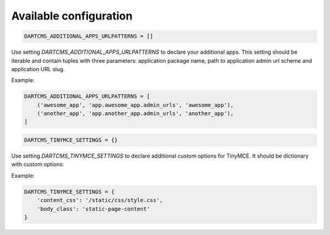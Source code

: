 Available configuration
=======================

.. code-block:: python

    DARTCMS_ADDITIONAL_APPS_URLPATTERNS = []

Use setting `DARTCMS_ADDITIONAL_APPS_URLPATTERNS` to declare your additional apps. This setting should be iterable and
contain tuples with three parameters: application package name, path to application admin url scheme and application
URL slug.

Example:

.. code-block:: python

    DARTCMS_ADDITIONAL_APPS_URLPATTERNS = [
        ('awesome_app', 'app.awesome_app.admin_urls', 'awesome_app'),
        ('another_app', 'app.another_app.admin_urls', 'another_app'),
    ]


.. code-block:: python

    DARTCMS_TINYMCE_SETTINGS = {}

Use setting `DARTCMS_TINYMCE_SETTINGS` to declare additional custom options for TinyMCE. It should be dictionary with
custom options:

Example:

.. code-block:: python

    DARTCMS_TINYMCE_SETTINGS = {
        'content_css': '/static/css/style.css',
        'body_class': 'static-page-content'
    }

